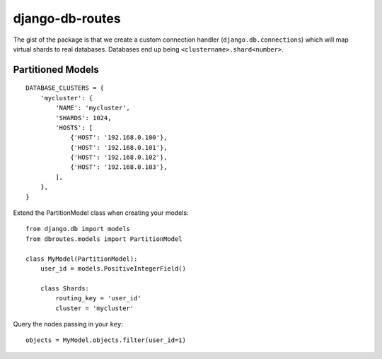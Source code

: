 django-db-routes
================

The gist of the package is that we create a custom connection handler (``django.db.connections``) which
will map virtual shards to real databases. Databases end up being ``<clustername>.shard<number>``.

Partitioned Models
------------------


::

        DATABASE_CLUSTERS = {
            'mycluster': {
                'NAME': 'mycluster',
                'SHARDS': 1024,
                'HOSTS': [
                    {'HOST': '192.168.0.100'},
                    {'HOST': '192.168.0.101'},
                    {'HOST': '192.168.0.102'},
                    {'HOST': '192.168.0.103'},
                ],
            },
        }


Extend the PartitionModel class when creating your models:

::

    from django.db import models
    from dbroutes.models import PartitionModel

    class MyModel(PartitionModel):
        user_id = models.PositiveIntegerField()

        class Shards:
            routing_key = 'user_id'
            cluster = 'mycluster'

Query the nodes passing in your ``key``:

::

    objects = MyModel.objects.filter(user_id=1)
